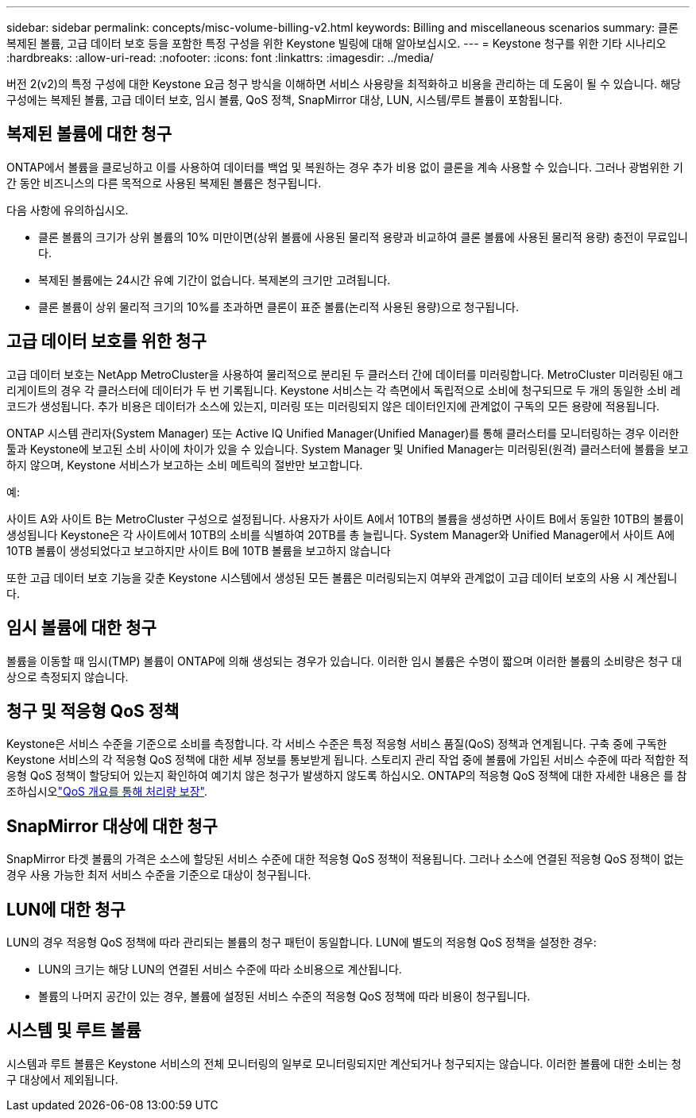 ---
sidebar: sidebar 
permalink: concepts/misc-volume-billing-v2.html 
keywords: Billing and miscellaneous scenarios 
summary: 클론 복제된 볼륨, 고급 데이터 보호 등을 포함한 특정 구성을 위한 Keystone 빌링에 대해 알아보십시오. 
---
= Keystone 청구를 위한 기타 시나리오
:hardbreaks:
:allow-uri-read: 
:nofooter: 
:icons: font
:linkattrs: 
:imagesdir: ../media/


[role="lead"]
버전 2(v2)의 특정 구성에 대한 Keystone 요금 청구 방식을 이해하면 서비스 사용량을 최적화하고 비용을 관리하는 데 도움이 될 수 있습니다. 해당 구성에는 복제된 볼륨, 고급 데이터 보호, 임시 볼륨, QoS 정책, SnapMirror 대상, LUN, 시스템/루트 볼륨이 포함됩니다.



== 복제된 볼륨에 대한 청구

ONTAP에서 볼륨을 클로닝하고 이를 사용하여 데이터를 백업 및 복원하는 경우 추가 비용 없이 클론을 계속 사용할 수 있습니다. 그러나 광범위한 기간 동안 비즈니스의 다른 목적으로 사용된 복제된 볼륨은 청구됩니다.

다음 사항에 유의하십시오.

* 클론 볼륨의 크기가 상위 볼륨의 10% 미만이면(상위 볼륨에 사용된 물리적 용량과 비교하여 클론 볼륨에 사용된 물리적 용량) 충전이 무료입니다.
* 복제된 볼륨에는 24시간 유예 기간이 없습니다. 복제본의 크기만 고려됩니다.
* 클론 볼륨이 상위 물리적 크기의 10%를 초과하면 클론이 표준 볼륨(논리적 사용된 용량)으로 청구됩니다.




== 고급 데이터 보호를 위한 청구

고급 데이터 보호는 NetApp MetroCluster을 사용하여 물리적으로 분리된 두 클러스터 간에 데이터를 미러링합니다. MetroCluster 미러링된 애그리게이트의 경우 각 클러스터에 데이터가 두 번 기록됩니다. Keystone 서비스는 각 측면에서 독립적으로 소비에 청구되므로 두 개의 동일한 소비 레코드가 생성됩니다. 추가 비용은 데이터가 소스에 있는지, 미러링 또는 미러링되지 않은 데이터인지에 관계없이 구독의 모든 용량에 적용됩니다.

ONTAP 시스템 관리자(System Manager) 또는 Active IQ Unified Manager(Unified Manager)를 통해 클러스터를 모니터링하는 경우 이러한 툴과 Keystone에 보고된 소비 사이에 차이가 있을 수 있습니다. System Manager 및 Unified Manager는 미러링된(원격) 클러스터에 볼륨을 보고하지 않으며, Keystone 서비스가 보고하는 소비 메트릭의 절반만 보고합니다.

.예:
사이트 A와 사이트 B는 MetroCluster 구성으로 설정됩니다. 사용자가 사이트 A에서 10TB의 볼륨을 생성하면 사이트 B에서 동일한 10TB의 볼륨이 생성됩니다 Keystone은 각 사이트에서 10TB의 소비를 식별하여 20TB를 총 늘립니다. System Manager와 Unified Manager에서 사이트 A에 10TB 볼륨이 생성되었다고 보고하지만 사이트 B에 10TB 볼륨을 보고하지 않습니다

또한 고급 데이터 보호 기능을 갖춘 Keystone 시스템에서 생성된 모든 볼륨은 미러링되는지 여부와 관계없이 고급 데이터 보호의 사용 시 계산됩니다.



== 임시 볼륨에 대한 청구

볼륨을 이동할 때 임시(TMP) 볼륨이 ONTAP에 의해 생성되는 경우가 있습니다. 이러한 임시 볼륨은 수명이 짧으며 이러한 볼륨의 소비량은 청구 대상으로 측정되지 않습니다.



== 청구 및 적응형 QoS 정책

Keystone은 서비스 수준을 기준으로 소비를 측정합니다. 각 서비스 수준은 특정 적응형 서비스 품질(QoS) 정책과 연계됩니다. 구축 중에 구독한 Keystone 서비스의 각 적응형 QoS 정책에 대한 세부 정보를 통보받게 됩니다. 스토리지 관리 작업 중에 볼륨에 가입된 서비스 수준에 따라 적합한 적응형 QoS 정책이 할당되어 있는지 확인하여 예기치 않은 청구가 발생하지 않도록 하십시오. ONTAP의 적응형 QoS 정책에 대한 자세한 내용은 를 참조하십시오link:https://docs.netapp.com/us-en/ontap/performance-admin/guarantee-throughput-qos-task.html["QoS 개요를 통해 처리량 보장"^].



== SnapMirror 대상에 대한 청구

SnapMirror 타겟 볼륨의 가격은 소스에 할당된 서비스 수준에 대한 적응형 QoS 정책이 적용됩니다. 그러나 소스에 연결된 적응형 QoS 정책이 없는 경우 사용 가능한 최저 서비스 수준을 기준으로 대상이 청구됩니다.



== LUN에 대한 청구

LUN의 경우 적응형 QoS 정책에 따라 관리되는 볼륨의 청구 패턴이 동일합니다. LUN에 별도의 적응형 QoS 정책을 설정한 경우:

* LUN의 크기는 해당 LUN의 연결된 서비스 수준에 따라 소비용으로 계산됩니다.
* 볼륨의 나머지 공간이 있는 경우, 볼륨에 설정된 서비스 수준의 적응형 QoS 정책에 따라 비용이 청구됩니다.




== 시스템 및 루트 볼륨

시스템과 루트 볼륨은 Keystone 서비스의 전체 모니터링의 일부로 모니터링되지만 계산되거나 청구되지는 않습니다. 이러한 볼륨에 대한 소비는 청구 대상에서 제외됩니다.
